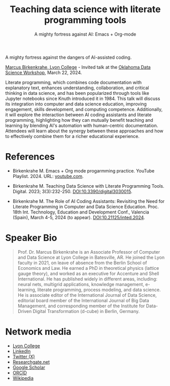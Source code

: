 #+TITLE: Teaching data science with literate programming tools
#+SUBTITLE: A mighty fortress against AI: Emacs + Org-mode 
#+startup: overview indent hideblocks inlineimages
A mighty fortress against the dangers of AI-assisted coding.

[[https://www.lyon.edu/marcus-birkenkrahe][Marcus Birkenkrahe, Lyon College]] - Invited talk at the
[[https://opensource.science/ossci-community-visits-kick-off-at-oklahoma-data-science-workshop-1ea0e25d08a0][Oklahoma Data Science Workshop]], March 22, 2024.

Literate programming, which combines code documentation with
explanatory text, enhances understanding, collaboration, and critical
thinking in data science, and has been popularized through tools like
Jupyter notebooks since Knuth introduced it in 1984. This talk will
discuss its integration into computer and data science education,
improving engagement, skills development, and computing
competence. Additionally, it will explore the interaction between AI
coding assistants and literate programming, highlighting how they can
mutually benefit teaching and learning by blending AI's automation
with human-centric documentation. Attendees will learn about the
synergy between these approaches and how to effectively combine them
for a richer educational experience.
#+attr_html: :width 400px: 
[[../img/oklahoma.png]]

* References

- Birkenkrahe M. Emacs + Org mode progarmming practice. YouTube
  Playlist. 2024. URL: [[https://www.youtube.com/playlist?list=PLwgb17bzeNygGtpZE_8gaWELZPbxfbUiO][youtube.com]].

- Birkenkrahe M. Teaching Data Science with Literate Programming
  Tools. Digital. 2023; 3(3):232-250. [[https://doi.DOI:10.3390/digital3030015][DOI:10.3390/digital3030015]].

- Birkenkrahe M. The Role of AI Coding Assistants: Revisiting the Need
  for Literate Programming in Computer and Data Science
  Education. Proc. 18th Int. Technology, Education and Development
  Conf., Valencia (Spain), March 4-5, 2024 (to
  appear). DOI:10.21125/inted.2024.

* Speaker Bio
#+begin_quote
Prof. Dr. Marcus Birkenkrahe is an Associate Professor of Computer and
Data Science at Lyon College in Batesville, AR. He joined the Lyon
faculty in 2021, on leave of absence from the Berlin School of
Economics and Law. He earned a PhD in theoretical physics (lattice
gauge theory), and worked as an executive for Accenture and Shell
International. He has published widely in different areas, including:
neural nets, multigrid applications, knowledge management, e-learning,
literate programming, process modeling, and data science. He is
associate editor of the International Journal of Data Science,
editorial board member of the International Journal of Big Data
Management, and corresponding member of the Institute for Data-Driven
Digital Transformation (d-cube) in Berlin, Germany.
#+end_quote

* Network media
- [[https://www.lyon.edu/marcus-birkenkrahe][Lyon College]]
- [[https://www.linkedin.com/in/birkenkrahe][LinkedIn]]
- [[https://twitter.com/birkenkrahe][Twitter (X)]]
- [[https://www.researchgate.net/profile/Marcus-Birkenkrahe][Researchgate.net]]
- [[https://scholar.google.com/citations?user=Vvnwsv0AAAAJ&hl=en][Google Scholar]]
- [[https://orcid.org/my-orcid?orcid=0000-0001-9461-8474][ORCID]]
- [[https://en.wikipedia.org/wiki/Marcus_Birkenkrahe][Wikipedia]]
